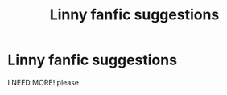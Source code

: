 #+TITLE: Linny fanfic suggestions

* Linny fanfic suggestions
:PROPERTIES:
:Author: Will_The_Wise11
:Score: 2
:DateUnix: 1600607937.0
:DateShort: 2020-Sep-20
:FlairText: Request
:END:
I NEED MORE! please

